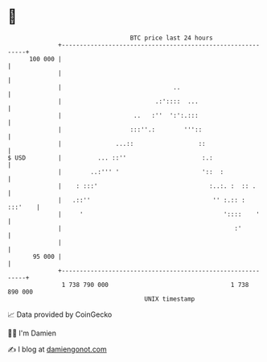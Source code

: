 * 👋

#+begin_example
                                     BTC price last 24 hours                    
                 +------------------------------------------------------------+ 
         100 000 |                                                            | 
                 |                                                            | 
                 |                               ..                           | 
                 |                          .:'::::  ...                      | 
                 |                    ..   :''  ':':.:::                      | 
                 |                   :::''.:        '''::                     | 
                 |               ...::                  ::                    | 
   $ USD         |          ... ::''                     :.:                  | 
                 |        ..:''' '                       '::  :               | 
                 |    : :::'                               :..:. :  :: .      | 
                 |   .::''                                  '' :.:: : :::'    | 
                 |     '                                       '::::    '     | 
                 |                                                :'          | 
                 |                                                            | 
          95 000 |                                                            | 
                 +------------------------------------------------------------+ 
                  1 738 790 000                                  1 738 890 000  
                                         UNIX timestamp                         
#+end_example
📈 Data provided by CoinGecko

🧑‍💻 I'm Damien

✍️ I blog at [[https://www.damiengonot.com][damiengonot.com]]
